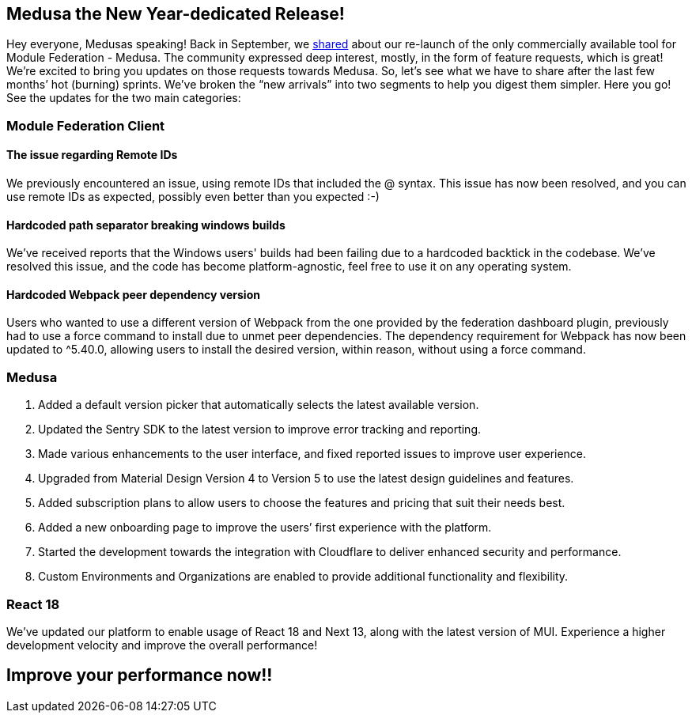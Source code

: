 == Medusa the New Year-dedicated Release!

Hey everyone, Medusas speaking!
Back in September, we https://valor-software.com/articles/medusa-the-only-commercial-available-saas-platform-for-federated-applications/[shared, window=_blank] about our re-launch of the only commercially available tool for Module Federation - Medusa. The community expressed deep interest, mostly, in the form of feature requests, which is great! We're excited to bring you updates on those requests towards Medusa. So, let’s see what we have to share after the last few months’ hot (burning) sprints. We’ve broken the “new arrivals” into two segments to help you digest them simpler. Here you go! See the updates for the two main categories:

=== Module Federation Client
==== The issue regarding Remote IDs 
We previously encountered an issue, using remote IDs that included the @ syntax. This issue has now been resolved, and you can use remote IDs as expected, possibly even better than you expected :-)

==== Hardcoded path separator breaking windows builds
We’ve received reports that the Windows users' builds had been failing due to a hardcoded backtick in the codebase. We've resolved this issue, and the code has become platform-agnostic, feel free to use it on any operating system.

==== Hardcoded Webpack peer dependency version
Users who wanted to use a different version of Webpack from the one provided by the federation dashboard plugin, previously had to use a force command to install due to unmet peer dependencies. The dependency requirement for Webpack has now been updated to ^5.40.0, allowing users to install the desired version, within reason, without using a force command.

=== Medusa
. Added a default version picker that automatically selects the latest available version.
. Updated the Sentry SDK to the latest version to improve error tracking and reporting.
. Made various enhancements to the user interface, and fixed reported issues to improve user experience.
. Upgraded from Material Design Version 4 to Version 5 to use the latest design guidelines and features.
. Added subscription plans to allow users to choose the features and pricing that suit their needs best.
. Added a new onboarding page to improve the users’ first experience with the platform.
. Started the development towards the integration with Cloudflare to deliver enhanced security and performance.
. Custom Environments and Organizations are enabled to provide additional functionality and flexibility.

=== React 18
We've updated our platform to enable usage of React 18 and Next 13, along with the latest version of MUI. Experience a higher development velocity and improve the overall performance!

== Improve your performance now!!

